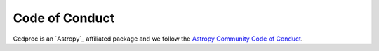 Code of Conduct
===============

Ccdproc is an `Astropy`_  affiliated
package and we follow the `Astropy Community Code of Conduct
<http://www.astropy.org/code_of_conduct.html>`_.

